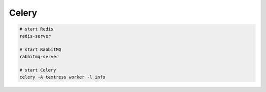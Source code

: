 Celery
======

.. code-block::

    # start Redis
    redis-server

    # start RabbitMQ
    rabbitmq-server

    # start Celery
    celery -A textress worker -l info